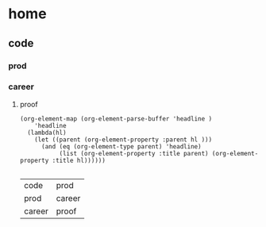 * home
** code
*** prod
***  career
***** proof
#+name: lista
#+begin_src elisp
  (org-element-map (org-element-parse-buffer 'headline )
      'headline
    (lambda(hl)
      (let ((parent (org-element-property :parent hl )))
        (and (eq (org-element-type parent) 'headline)
             (list (org-element-property :title parent) (org-element-property :title hl))))))

#+end_src

#+RESULTS: lista
| code   | prod   |
| prod   | career |
| career | proof  |

#+name: make-dot
#+BEGIN_SRC emacs-lisp :var table=lista :results output :exports none
  (mapcar #'(lambda (x)
: "code" -> "prod";
: "prod" -> "career";
: "career" -> "proof";

#+BEGIN_SRC dot :file a.cmapx :cmdline -Tcmapx :var input=make-dot :exports results
digraph {
   rankdir=LR;
   splines=true;
   node [shape=box, color=blue, URL="google.com"];
   $input
  }
#+END_SRC

#+RESULTS:
[[file:a.cmapx]]

#+CAPTION: Dependency diagram
